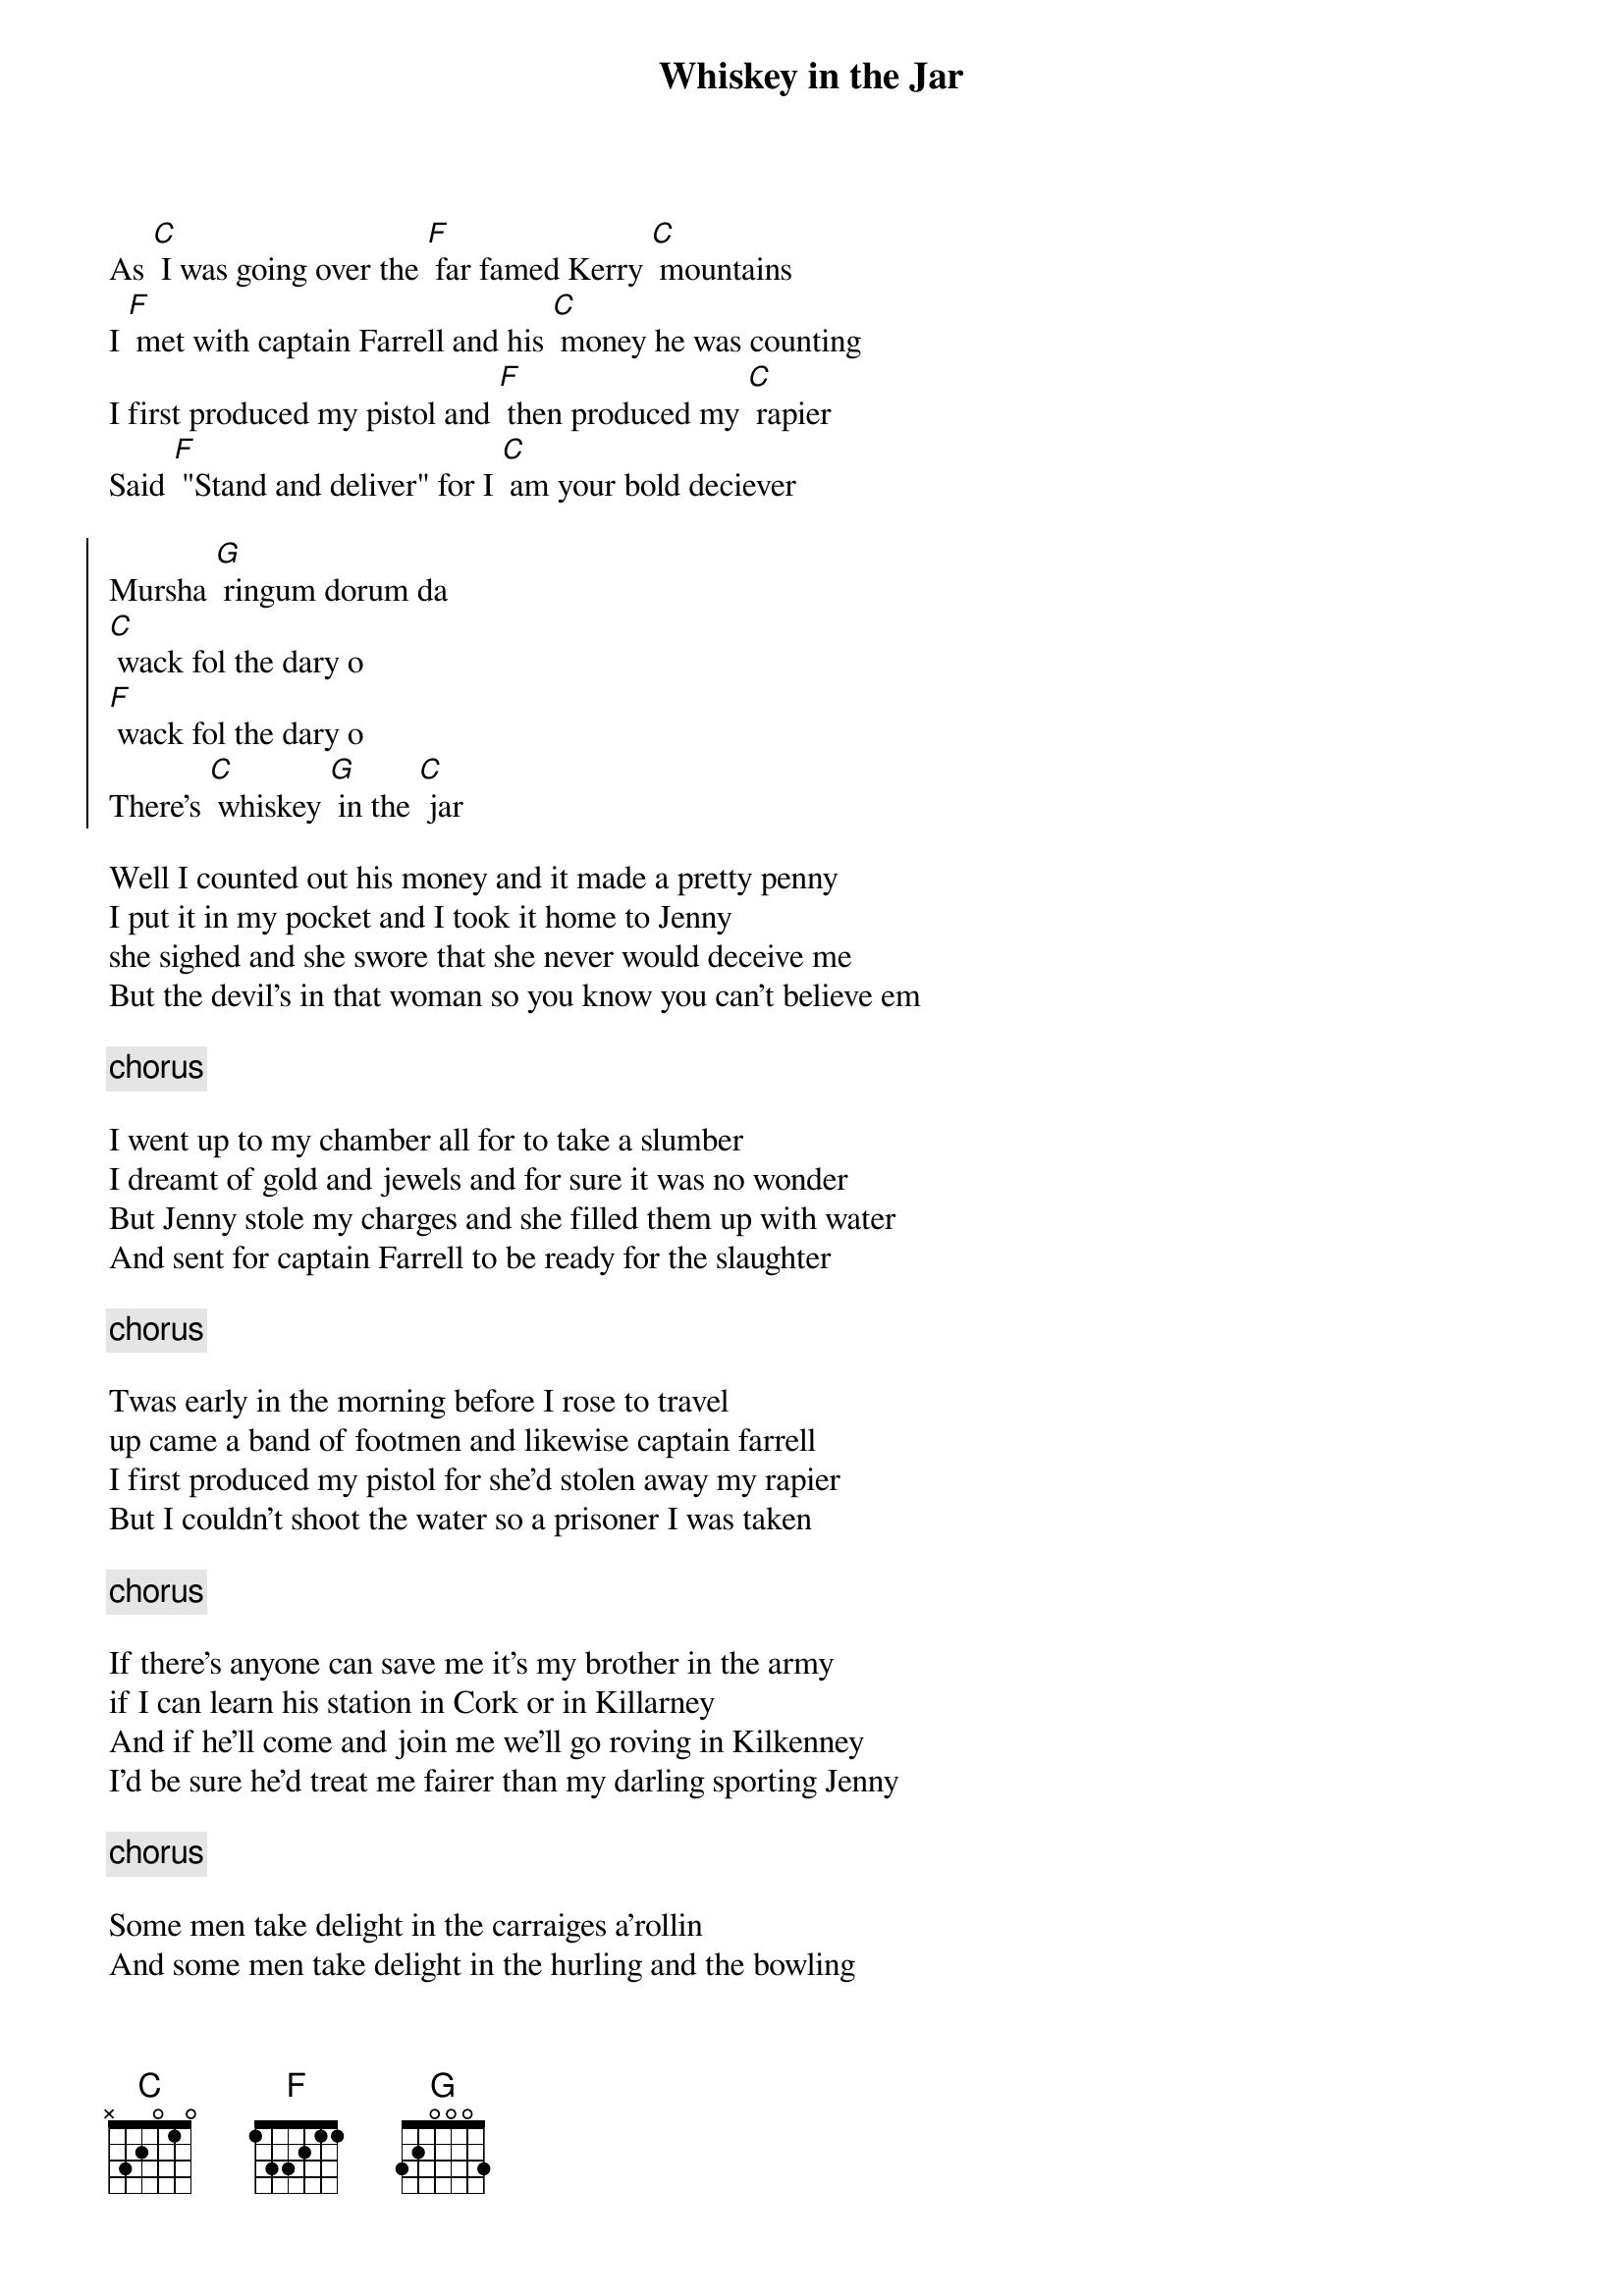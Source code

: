 {title: Whiskey in the Jar}

As [C] I was going over the [F] far famed Kerry [C] mountains
I [F] met with captain Farrell and his [C] money he was counting
I first produced my pistol and [F] then produced my [C] rapier
Said [F] "Stand and deliver" for I [C] am your bold deciever

{soc}
Mursha [G] ringum dorum da
[C] wack fol the dary o
[F] wack fol the dary o
There's [C] whiskey [G] in the [C] jar
{eoc}

Well I counted out his money and it made a pretty penny
I put it in my pocket and I took it home to Jenny
she sighed and she swore that she never would deceive me
But the devil's in that woman so you know you can't believe em

{comment: chorus}

I went up to my chamber all for to take a slumber
I dreamt of gold and jewels and for sure it was no wonder
But Jenny stole my charges and she filled them up with water
And sent for captain Farrell to be ready for the slaughter

{comment: chorus}

Twas early in the morning before I rose to travel
up came a band of footmen and likewise captain farrell
I first produced my pistol for she'd stolen away my rapier
But I couldn't shoot the water so a prisoner I was taken

{comment: chorus}

If there's anyone can save me it's my brother in the army
if I can learn his station in Cork or in Killarney
And if he'll come and join me we'll go roving in Kilkenney
I'd be sure he'd treat me fairer than my darling sporting Jenny

{comment: chorus}

Some men take delight in the carraiges a'rollin
And some men take delight in the hurling and the bowling
But I take delight in the juice of the barley
And courtin' pretty fair maids in the morning bright and early

{comment: chorus}


